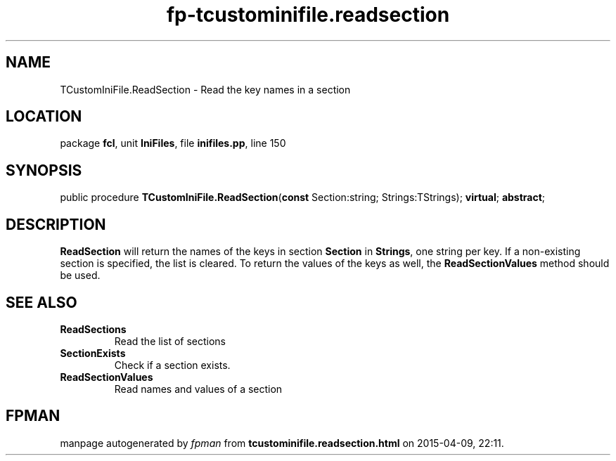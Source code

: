 .\" file autogenerated by fpman
.TH "fp-tcustominifile.readsection" 3 "2014-03-14" "fpman" "Free Pascal Programmer's Manual"
.SH NAME
TCustomIniFile.ReadSection - Read the key names in a section
.SH LOCATION
package \fBfcl\fR, unit \fBIniFiles\fR, file \fBinifiles.pp\fR, line 150
.SH SYNOPSIS
public procedure \fBTCustomIniFile.ReadSection\fR(\fBconst\fR Section:string; Strings:TStrings); \fBvirtual\fR; \fBabstract\fR;
.SH DESCRIPTION
\fBReadSection\fR will return the names of the keys in section \fBSection\fR in \fBStrings\fR, one string per key. If a non-existing section is specified, the list is cleared. To return the values of the keys as well, the \fBReadSectionValues\fR method should be used.


.SH SEE ALSO
.TP
.B ReadSections
Read the list of sections
.TP
.B SectionExists
Check if a section exists.
.TP
.B ReadSectionValues
Read names and values of a section

.SH FPMAN
manpage autogenerated by \fIfpman\fR from \fBtcustominifile.readsection.html\fR on 2015-04-09, 22:11.

